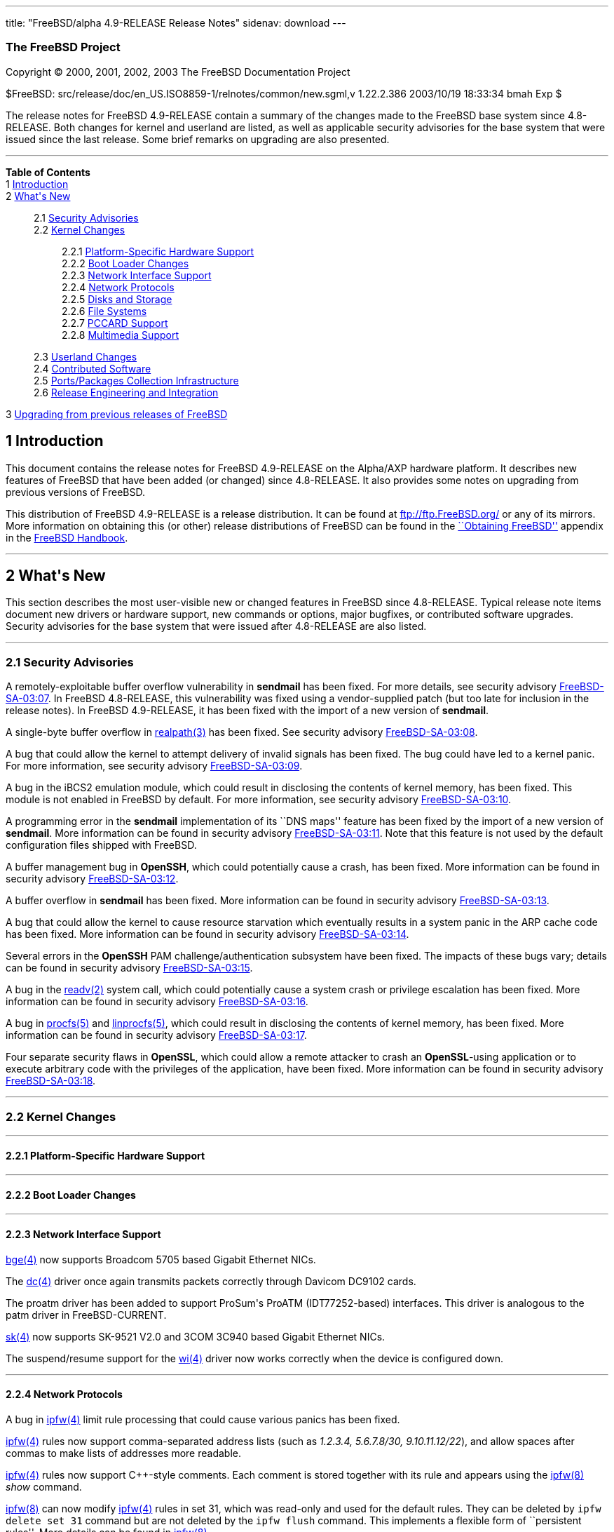---
title: "FreeBSD/alpha 4.9-RELEASE Release Notes"
sidenav: download
---

++++


<h3 class="CORPAUTHOR">The FreeBSD Project</h3>

<p class="COPYRIGHT">Copyright &copy; 2000, 2001, 2002, 2003 The FreeBSD Documentation
Project</p>

<p class="PUBDATE">$FreeBSD: src/release/doc/en_US.ISO8859-1/relnotes/common/new.sgml,v
1.22.2.386 2003/10/19 18:33:34 bmah Exp $<br />
</p>

<div>
<div class="ABSTRACT"><a id="AEN12" name="AEN12"></a>
<p>The release notes for FreeBSD 4.9-RELEASE contain a summary of the changes made to the
FreeBSD base system since 4.8-RELEASE. Both changes for kernel and userland are listed,
as well as applicable security advisories for the base system that were issued since the
last release. Some brief remarks on upgrading are also presented.</p>
</div>
</div>

<hr />
</div>

<div class="TOC">
<dl>
<dt><b>Table of Contents</b></dt>

<dt>1 <a href="#INTRO">Introduction</a></dt>

<dt>2 <a href="#NEW">What's New</a></dt>

<dd>
<dl>
<dt>2.1 <a href="#SECURITY">Security Advisories</a></dt>

<dt>2.2 <a href="#KERNEL">Kernel Changes</a></dt>

<dd>
<dl>
<dt>2.2.1 <a href="#PROC">Platform-Specific Hardware Support</a></dt>

<dt>2.2.2 <a href="#BOOT">Boot Loader Changes</a></dt>

<dt>2.2.3 <a href="#NET-IF">Network Interface Support</a></dt>

<dt>2.2.4 <a href="#NET-PROTO">Network Protocols</a></dt>

<dt>2.2.5 <a href="#DISKS">Disks and Storage</a></dt>

<dt>2.2.6 <a href="#FS">File Systems</a></dt>

<dt>2.2.7 <a href="#PCCARD">PCCARD Support</a></dt>

<dt>2.2.8 <a href="#MM">Multimedia Support</a></dt>
</dl>
</dd>

<dt>2.3 <a href="#USERLAND">Userland Changes</a></dt>

<dt>2.4 <a href="#CONTRIB">Contributed Software</a></dt>

<dt>2.5 <a href="#PORTS">Ports/Packages Collection Infrastructure</a></dt>

<dt>2.6 <a href="#RELENG">Release Engineering and Integration</a></dt>
</dl>
</dd>

<dt>3 <a href="#UPGRADE">Upgrading from previous releases of FreeBSD</a></dt>
</dl>
</div>

<div class="SECT1">
<h2 class="SECT1"><a id="INTRO" name="INTRO">1 Introduction</a></h2>

<p>This document contains the release notes for FreeBSD 4.9-RELEASE on the Alpha/AXP
hardware platform. It describes new features of FreeBSD that have been added (or changed)
since 4.8-RELEASE. It also provides some notes on upgrading from previous versions of
FreeBSD.</p>

<p>This distribution of FreeBSD 4.9-RELEASE is a release distribution. It can be found at
<a href="ftp://ftp.FreeBSD.org/" target="_top">ftp://ftp.FreeBSD.org/</a> or any of its
mirrors. More information on obtaining this (or other) release distributions of FreeBSD
can be found in the <a
href="http://www.FreeBSD.org/doc/en_US.ISO8859-1/books/handbook/mirrors.html"
target="_top">``Obtaining FreeBSD''</a> appendix in the <a
href="http://www.FreeBSD.org/doc/en_US.ISO8859-1/books/handbook/" target="_top">FreeBSD
Handbook</a>.</p>
</div>

<div class="SECT1">
<hr />
<h2 class="SECT1"><a id="NEW" name="NEW">2 What's New</a></h2>

<p>This section describes the most user-visible new or changed features in FreeBSD since
4.8-RELEASE. Typical release note items document new drivers or hardware support, new
commands or options, major bugfixes, or contributed software upgrades. Security
advisories for the base system that were issued after 4.8-RELEASE are also listed.</p>

<div class="SECT2">
<hr />
<h3 class="SECT2"><a id="SECURITY" name="SECURITY">2.1 Security Advisories</a></h3>

<p>A remotely-exploitable buffer overflow vulnerability in <b
class="APPLICATION">sendmail</b> has been fixed. For more details, see security advisory
<a href="ftp://ftp.FreeBSD.org/pub/FreeBSD/CERT/advisories/FreeBSD-SA-03:07.sendmail.asc"
target="_top">FreeBSD-SA-03:07</a>. In FreeBSD 4.8-RELEASE, this vulnerability was fixed
using a vendor-supplied patch (but too late for inclusion in the release notes). In
FreeBSD 4.9-RELEASE, it has been fixed with the import of a new version of <b
class="APPLICATION">sendmail</b>.</p>

<p>A single-byte buffer overflow in <a
href="http://www.FreeBSD.org/cgi/man.cgi?query=realpath&amp;sektion=3&amp;manpath=FreeBSD+4.9-RELEASE">
<span class="CITEREFENTRY"><span class="REFENTRYTITLE">realpath</span>(3)</span></a> has
been fixed. See security advisory <a
href="ftp://ftp.FreeBSD.org/pub/FreeBSD/CERT/advisories/FreeBSD-SA-03:08.realpath.asc"
target="_top">FreeBSD-SA-03:08</a>.</p>

<p>A bug that could allow the kernel to attempt delivery of invalid signals has been
fixed. The bug could have led to a kernel panic. For more information, see security
advisory <a
href="ftp://ftp.FreeBSD.org/pub/FreeBSD/CERT/advisories/FreeBSD-SA-03:09.signal.asc"
target="_top">FreeBSD-SA-03:09</a>.</p>

<p>A bug in the iBCS2 emulation module, which could result in disclosing the contents of
kernel memory, has been fixed. This module is not enabled in FreeBSD by default. For more
information, see security advisory <a
href="ftp://ftp.FreeBSD.org/pub/FreeBSD/CERT/advisories/FreeBSD-SA-03:10.ibcs2.asc"
target="_top">FreeBSD-SA-03:10</a>.</p>

<p>A programming error in the <b class="APPLICATION">sendmail</b> implementation of its
``DNS maps'' feature has been fixed by the import of a new version of <b
class="APPLICATION">sendmail</b>. More information can be found in security advisory <a
href="ftp://ftp.FreeBSD.org/pub/FreeBSD/CERT/advisories/FreeBSD-SA-03:11.sendmail.asc"
target="_top">FreeBSD-SA-03:11</a>. Note that this feature is not used by the default
configuration files shipped with FreeBSD.</p>

<p>A buffer management bug in <b class="APPLICATION">OpenSSH</b>, which could potentially
cause a crash, has been fixed. More information can be found in security advisory <a
href="ftp://ftp.FreeBSD.org/pub/FreeBSD/CERT/advisories/FreeBSD-SA-03:12.openssh.asc"
target="_top">FreeBSD-SA-03:12</a>.</p>

<p>A buffer overflow in <b class="APPLICATION">sendmail</b> has been fixed. More
information can be found in security advisory <a
href="ftp://ftp.FreeBSD.org/pub/FreeBSD/CERT/advisories/FreeBSD-SA-03:13.sendmail.asc"
target="_top">FreeBSD-SA-03:13</a>.</p>

<p>A bug that could allow the kernel to cause resource starvation which eventually
results in a system panic in the ARP cache code has been fixed. More information can be
found in security advisory <a
href="ftp://ftp.FreeBSD.org/pub/FreeBSD/CERT/advisories/FreeBSD-SA-03:14.arp.asc"
target="_top">FreeBSD-SA-03:14</a>.</p>

<p>Several errors in the <b class="APPLICATION">OpenSSH</b> PAM challenge/authentication
subsystem have been fixed. The impacts of these bugs vary; details can be found in
security advisory <a
href="ftp://ftp.FreeBSD.org/pub/FreeBSD/CERT/advisories/FreeBSD-SA-03:15.openssh.asc"
target="_top">FreeBSD-SA-03:15</a>.</p>

<p>A bug in the <a
href="http://www.FreeBSD.org/cgi/man.cgi?query=readv&amp;sektion=2&amp;manpath=FreeBSD+4.9-RELEASE">
<span class="CITEREFENTRY"><span class="REFENTRYTITLE">readv</span>(2)</span></a> system
call, which could potentially cause a system crash or privilege escalation has been
fixed. More information can be found in security advisory <a
href="ftp://ftp.FreeBSD.org/pub/FreeBSD/CERT/advisories/FreeBSD-SA-03:16.filedesc.asc"
target="_top">FreeBSD-SA-03:16</a>.</p>

<p>A bug in <a
href="http://www.FreeBSD.org/cgi/man.cgi?query=procfs&amp;sektion=5&amp;manpath=FreeBSD+4.9-RELEASE">
<span class="CITEREFENTRY"><span class="REFENTRYTITLE">procfs</span>(5)</span></a> and <a
href="http://www.FreeBSD.org/cgi/man.cgi?query=linprocfs&amp;sektion=5&amp;manpath=FreeBSD+4.9-RELEASE">
<span class="CITEREFENTRY"><span class="REFENTRYTITLE">linprocfs</span>(5)</span></a>,
which could result in disclosing the contents of kernel memory, has been fixed. More
information can be found in security advisory <a
href="ftp://ftp.FreeBSD.org/pub/FreeBSD/CERT/advisories/FreeBSD-SA-03:17.procfs.asc"
target="_top">FreeBSD-SA-03:17</a>.</p>

<p>Four separate security flaws in <b class="APPLICATION">OpenSSL</b>, which could allow
a remote attacker to crash an <b class="APPLICATION">OpenSSL</b>-using application or to
execute arbitrary code with the privileges of the application, have been fixed. More
information can be found in security advisory <a
href="ftp://ftp.FreeBSD.org/pub/FreeBSD/CERT/advisories/FreeBSD-SA-03:18.openssl.asc"
target="_top">FreeBSD-SA-03:18</a>.</p>
</div>

<div class="SECT2">
<hr />
<h3 class="SECT2"><a id="KERNEL" name="KERNEL">2.2 Kernel Changes</a></h3>

<div class="SECT3">
<hr />
<h4 class="SECT3"><a id="PROC" name="PROC">2.2.1 Platform-Specific Hardware
Support</a></h4>
</div>

<div class="SECT3">
<hr />
<h4 class="SECT3"><a id="BOOT" name="BOOT">2.2.2 Boot Loader Changes</a></h4>
</div>

<div class="SECT3">
<hr />
<h4 class="SECT3"><a id="NET-IF" name="NET-IF">2.2.3 Network Interface Support</a></h4>

<p><a
href="http://www.FreeBSD.org/cgi/man.cgi?query=bge&amp;sektion=4&amp;manpath=FreeBSD+4.9-RELEASE">
<span class="CITEREFENTRY"><span class="REFENTRYTITLE">bge</span>(4)</span></a> now
supports Broadcom 5705 based Gigabit Ethernet NICs.</p>

<p>The <a
href="http://www.FreeBSD.org/cgi/man.cgi?query=dc&amp;sektion=4&amp;manpath=FreeBSD+4.9-RELEASE">
<span class="CITEREFENTRY"><span class="REFENTRYTITLE">dc</span>(4)</span></a> driver
once again transmits packets correctly through Davicom DC9102 cards.</p>

<p>The proatm driver has been added to support ProSum's ProATM (IDT77252-based)
interfaces. This driver is analogous to the patm driver in FreeBSD-CURRENT.</p>

<p><a
href="http://www.FreeBSD.org/cgi/man.cgi?query=sk&amp;sektion=4&amp;manpath=FreeBSD+4.9-RELEASE">
<span class="CITEREFENTRY"><span class="REFENTRYTITLE">sk</span>(4)</span></a> now
supports SK-9521 V2.0 and 3COM 3C940 based Gigabit Ethernet NICs.</p>

<p>The suspend/resume support for the <a
href="http://www.FreeBSD.org/cgi/man.cgi?query=wi&amp;sektion=4&amp;manpath=FreeBSD+4.9-RELEASE">
<span class="CITEREFENTRY"><span class="REFENTRYTITLE">wi</span>(4)</span></a> driver now
works correctly when the device is configured down.</p>
</div>

<div class="SECT3">
<hr />
<h4 class="SECT3"><a id="NET-PROTO" name="NET-PROTO">2.2.4 Network Protocols</a></h4>

<p>A bug in <a
href="http://www.FreeBSD.org/cgi/man.cgi?query=ipfw&amp;sektion=4&amp;manpath=FreeBSD+4.9-RELEASE">
<span class="CITEREFENTRY"><span class="REFENTRYTITLE">ipfw</span>(4)</span></a> limit
rule processing that could cause various panics has been fixed.</p>

<p><a
href="http://www.FreeBSD.org/cgi/man.cgi?query=ipfw&amp;sektion=4&amp;manpath=FreeBSD+4.9-RELEASE">
<span class="CITEREFENTRY"><span class="REFENTRYTITLE">ipfw</span>(4)</span></a> rules
now support comma-separated address lists (such as <var class="LITERAL">1.2.3.4,
5.6.7.8/30, 9.10.11.12/22</var>), and allow spaces after commas to make lists of
addresses more readable.</p>

<p><a
href="http://www.FreeBSD.org/cgi/man.cgi?query=ipfw&amp;sektion=4&amp;manpath=FreeBSD+4.9-RELEASE">
<span class="CITEREFENTRY"><span class="REFENTRYTITLE">ipfw</span>(4)</span></a> rules
now support C++-style comments. Each comment is stored together with its rule and appears
using the <a
href="http://www.FreeBSD.org/cgi/man.cgi?query=ipfw&amp;sektion=8&amp;manpath=FreeBSD+4.9-RELEASE">
<span class="CITEREFENTRY"><span class="REFENTRYTITLE">ipfw</span>(8)</span></a> <var
class="LITERAL">show</var> command.</p>

<p><a
href="http://www.FreeBSD.org/cgi/man.cgi?query=ipfw&amp;sektion=8&amp;manpath=FreeBSD+4.9-RELEASE">
<span class="CITEREFENTRY"><span class="REFENTRYTITLE">ipfw</span>(8)</span></a> can now
modify <a
href="http://www.FreeBSD.org/cgi/man.cgi?query=ipfw&amp;sektion=4&amp;manpath=FreeBSD+4.9-RELEASE">
<span class="CITEREFENTRY"><span class="REFENTRYTITLE">ipfw</span>(4)</span></a> rules in
set 31, which was read-only and used for the default rules. They can be deleted by <tt
class="COMMAND">ipfw delete set 31</tt> command but are not deleted by the <tt
class="COMMAND">ipfw flush</tt> command. This implements a flexible form of ``persistent
rules''. More details can be found in <a
href="http://www.FreeBSD.org/cgi/man.cgi?query=ipfw&amp;sektion=8&amp;manpath=FreeBSD+4.9-RELEASE">
<span class="CITEREFENTRY"><span class="REFENTRYTITLE">ipfw</span>(8)</span></a>.</p>

<p>Kernel support has been added for Protocol Independent Multicast routing.</p>
</div>

<div class="SECT3">
<hr />
<h4 class="SECT3"><a id="DISKS" name="DISKS">2.2.5 Disks and Storage</a></h4>

<p>The <a
href="http://www.FreeBSD.org/cgi/man.cgi?query=da&amp;sektion=4&amp;manpath=FreeBSD+4.9-RELEASE">
<span class="CITEREFENTRY"><span class="REFENTRYTITLE">da</span>(4)</span></a> driver no
longer tries to send 6-byte commands to USB and Firewire devices. Quirks for USB devices
(which hopefully are now unnecessary) have been disabled; to restore the old behavior,
add <var class="LITERAL">options DA_OLD_QUIRKS</var> to the kernel configuration.</p>

<p>The <a
href="http://www.FreeBSD.org/cgi/man.cgi?query=twe&amp;sektion=4&amp;manpath=FreeBSD+4.9-RELEASE">
<span class="CITEREFENTRY"><span class="REFENTRYTITLE">twe</span>(4)</span></a> driver
now supports the 3ware generic API.</p>
</div>

<div class="SECT3">
<hr />
<h4 class="SECT3"><a id="FS" name="FS">2.2.6 File Systems</a></h4>

<p>A new <var class="LITERAL">DIRECTIO</var> kernel option enables support for read
operations that bypass the buffer cache and put data directly into a userland buffer.
This feature requires that the <var class="LITERAL">O_DIRECT</var> flag is set on the
file descriptor and that both the offset and length for the read operation are multiples
of the physical media sector size.</p>
</div>

<div class="SECT3">
<hr />
<h4 class="SECT3"><a id="PCCARD" name="PCCARD">2.2.7 PCCARD Support</a></h4>
</div>

<div class="SECT3">
<hr />
<h4 class="SECT3"><a id="MM" name="MM">2.2.8 Multimedia Support</a></h4>
</div>
</div>

<div class="SECT2">
<hr />
<h3 class="SECT2"><a id="USERLAND" name="USERLAND">2.3 Userland Changes</a></h3>

<p><a
href="http://www.FreeBSD.org/cgi/man.cgi?query=arp&amp;sektion=8&amp;manpath=FreeBSD+4.9-RELEASE">
<span class="CITEREFENTRY"><span class="REFENTRYTITLE">arp</span>(8)</span></a> now
supports a <var class="OPTION">-i</var> option to limit the scope of the current
operation to the ARP entries on a particular interface. This option applies to the
display operations only. It should be useful on routers with numerous network
interfaces.</p>

<p><a
href="http://www.FreeBSD.org/cgi/man.cgi?query=chroot&amp;sektion=8&amp;manpath=FreeBSD+4.9-RELEASE">
<span class="CITEREFENTRY"><span class="REFENTRYTITLE">chroot</span>(8)</span></a> now
allows the optional setting of a user, primary group, or group list to use inside the
chroot environment via the <var class="OPTION">-u</var>, <var class="OPTION">-g</var>,
and <var class="OPTION">-G</var> options respectively.</p>

<p><a
href="http://www.FreeBSD.org/cgi/man.cgi?query=ipfw&amp;sektion=8&amp;manpath=FreeBSD+4.9-RELEASE">
<span class="CITEREFENTRY"><span class="REFENTRYTITLE">ipfw</span>(8)</span></a> <var
class="LITERAL">list</var> and <var class="LITERAL">show</var> command now support ranges
of rule numbers.</p>

<p><a
href="http://www.FreeBSD.org/cgi/man.cgi?query=ipfw&amp;sektion=8&amp;manpath=FreeBSD+4.9-RELEASE">
<span class="CITEREFENTRY"><span class="REFENTRYTITLE">ipfw</span>(8)</span></a> now
supports a <var class="OPTION">-n</var> flag to test the syntax of commands without
actually changing anything.</p>

<p>The <a
href="http://www.FreeBSD.org/cgi/man.cgi?query=mount_msdos&amp;sektion=8&amp;manpath=FreeBSD+4.9-RELEASE">
<span class="CITEREFENTRY"><span class="REFENTRYTITLE">mount_msdos</span>(8)</span></a>
utility now supports a <var class="OPTION">-M</var> option to specify the maximum file
permissions for directories in the file system.</p>

<p><a
href="http://www.FreeBSD.org/cgi/man.cgi?query=systat&amp;sektion=1&amp;manpath=FreeBSD+4.9-RELEASE">
<span class="CITEREFENTRY"><span class="REFENTRYTITLE">systat</span>(1)</span></a> now
includes displays for IPv6 and ICMPv6 traffic.</p>

<p><a
href="http://www.FreeBSD.org/cgi/man.cgi?query=uudecode&amp;sektion=1&amp;manpath=FreeBSD+4.9-RELEASE">
<span class="CITEREFENTRY"><span class="REFENTRYTITLE">uudecode</span>(1)</span></a> and
<a
href="http://www.FreeBSD.org/cgi/man.cgi?query=b64decode&amp;sektion=1&amp;manpath=FreeBSD+4.9-RELEASE">
<span class="CITEREFENTRY"><span class="REFENTRYTITLE">b64decode</span>(1)</span></a> now
support a <var class="OPTION">-r</var> flag for decoding raw (or broken) files that may
be missing the initial and possibly final framing lines.</p>
</div>

<div class="SECT2">
<hr />
<h3 class="SECT2"><a id="CONTRIB" name="CONTRIB">2.4 Contributed Software</a></h3>

<p><b class="APPLICATION">groff</b> has been updated from 1.18.1 to 1.19.</p>

<p><b class="APPLICATION">lukemftpd</b> (not built by default) has been updated from a
1.2beta1 to a 5 January 2003 snapshot from the NetBSD CVS repository.</p>

<p><b class="APPLICATION">OpenSSL</b> has been updated from 0.9.7a to 0.9.7c.</p>

<p><b class="APPLICATION">sendmail</b> has been updated to version 8.12.9.</p>

<p><b class="APPLICATION">texinfo</b> has been updated from 4.5 to 4.6.</p>

<p>The timezone database has been updated from the <tt class="FILENAME">tzdata2003a</tt>
release to the <tt class="FILENAME">tzdata2003d</tt> release.</p>
</div>

<div class="SECT2">
<hr />
<h3 class="SECT2"><a id="PORTS" name="PORTS">2.5 Ports/Packages Collection
Infrastructure</a></h3>

<p><a
href="http://www.FreeBSD.org/cgi/man.cgi?query=pkg_create&amp;sektion=1&amp;manpath=FreeBSD+4.9-RELEASE">
<span class="CITEREFENTRY"><span class="REFENTRYTITLE">pkg_create</span>(1)</span></a>
now supports a <var class="OPTION">-C</var> option, which allows packages to register a
list of other packages with which they conflict. They will refuse to install (via <a
href="http://www.FreeBSD.org/cgi/man.cgi?query=pkg_add&amp;sektion=1&amp;manpath=FreeBSD+4.9-RELEASE">
<span class="CITEREFENTRY"><span class="REFENTRYTITLE">pkg_add</span>(1)</span></a>) if
one of the listed packages is already present. The <var class="OPTION">-f</var> flag to
<a
href="http://www.FreeBSD.org/cgi/man.cgi?query=pkg_add&amp;sektion=1&amp;manpath=FreeBSD+4.9-RELEASE">
<span class="CITEREFENTRY"><span class="REFENTRYTITLE">pkg_add</span>(1)</span></a>
overrides this conflict-checking.</p>
</div>

<div class="SECT2">
<hr />
<h3 class="SECT2"><a id="RELENG" name="RELENG">2.6 Release Engineering and
Integration</a></h3>

<p>The supported release of <b class="APPLICATION">GNOME</b> has been updated from 2.2 to
2.4.</p>

<p>The supported release of <b class="APPLICATION">KDE</b> has been updated from 3.1 to
3.1.4.</p>
</div>
</div>

<div class="SECT1">
<hr />
<h2 class="SECT1"><a id="UPGRADE" name="UPGRADE">3 Upgrading from previous releases of
FreeBSD</a></h2>

<p>If you're upgrading from a previous release of FreeBSD, you generally will have three
options:</p>

<ul>
<li>
<p>Using the binary upgrade option of <a
href="http://www.FreeBSD.org/cgi/man.cgi?query=sysinstall&amp;sektion=8&amp;manpath=FreeBSD+4.9-RELEASE">
<span class="CITEREFENTRY"><span class="REFENTRYTITLE">sysinstall</span>(8)</span></a>.
This option is perhaps the quickest, although it presumes that your installation of
FreeBSD uses no special compilation options.</p>
</li>

<li>
<p>Performing a complete reinstall of FreeBSD. Technically, this is not an upgrading
method, and in any case is usually less convenient than a binary upgrade, in that it
requires you to manually backup and restore the contents of <tt
class="FILENAME">/etc</tt>. However, it may be useful in cases where you want (or need)
to change the partitioning of your disks.</p>
</li>

<li>
<p>From source code in <tt class="FILENAME">/usr/src</tt>. This route is more flexible,
but requires more disk space, time, and technical expertise. More information can be
found in the <a
href="http://www.FreeBSD.org/doc/en_US.ISO8859-1/books/handbook/makeworld.html"
target="_top">``Using <tt class="COMMAND">make world</tt>''</a> section of the <a
href="http://www.FreeBSD.org/doc/en_US.ISO8859-1/books/handbook/" target="_top">FreeBSD
Handbook</a>. Upgrading from very old versions of FreeBSD may be problematic; in cases
like this, it is usually more effective to perform a binary upgrade or a complete
reinstall.</p>
</li>
</ul>

<br />
<br />
<p>Please read the <tt class="FILENAME">INSTALL.TXT</tt> file for more information,
preferably <span class="emphasis"><i class="EMPHASIS">before</i></span> beginning an
upgrade. If you are upgrading from source, please be sure to read <tt
class="FILENAME">/usr/src/UPDATING</tt> as well.</p>

<p>Finally, if you want to use one of various means to track the -STABLE or -CURRENT
branches of FreeBSD, please be sure to consult the <a
href="http://www.FreeBSD.org/doc/en_US.ISO8859-1/books/handbook/current-stable.html"
target="_top">``-CURRENT vs. -STABLE''</a> section of the <a
href="http://www.FreeBSD.org/doc/en_US.ISO8859-1/books/handbook/" target="_top">FreeBSD
Handbook</a>.</p>

<div class="IMPORTANT">
<blockquote class="IMPORTANT">
<p><b>Important:</b> Upgrading FreeBSD should, of course, only be attempted after backing
up <span class="emphasis"><i class="EMPHASIS">all</i></span> data and configuration
files.</p>
</blockquote>
</div>
</div>
</div>

<hr />
<p align="center"><small>This file, and other release-related documents, can be
downloaded from <a href="ftp://ftp.FreeBSD.org/">ftp://ftp.FreeBSD.org/</a>.</small></p>

<p align="center"><small>For questions about FreeBSD, read the <a
href="http://www.FreeBSD.org/docs.html">documentation</a> before contacting &#60;<a
href="mailto:questions@FreeBSD.org">questions@FreeBSD.org</a>&#62;.</small></p>

<p align="center"><small>For questions about this documentation, e-mail &#60;<a
href="mailto:doc@FreeBSD.org">doc@FreeBSD.org</a>&#62;.</small></p>

<br />
<br />
++++


